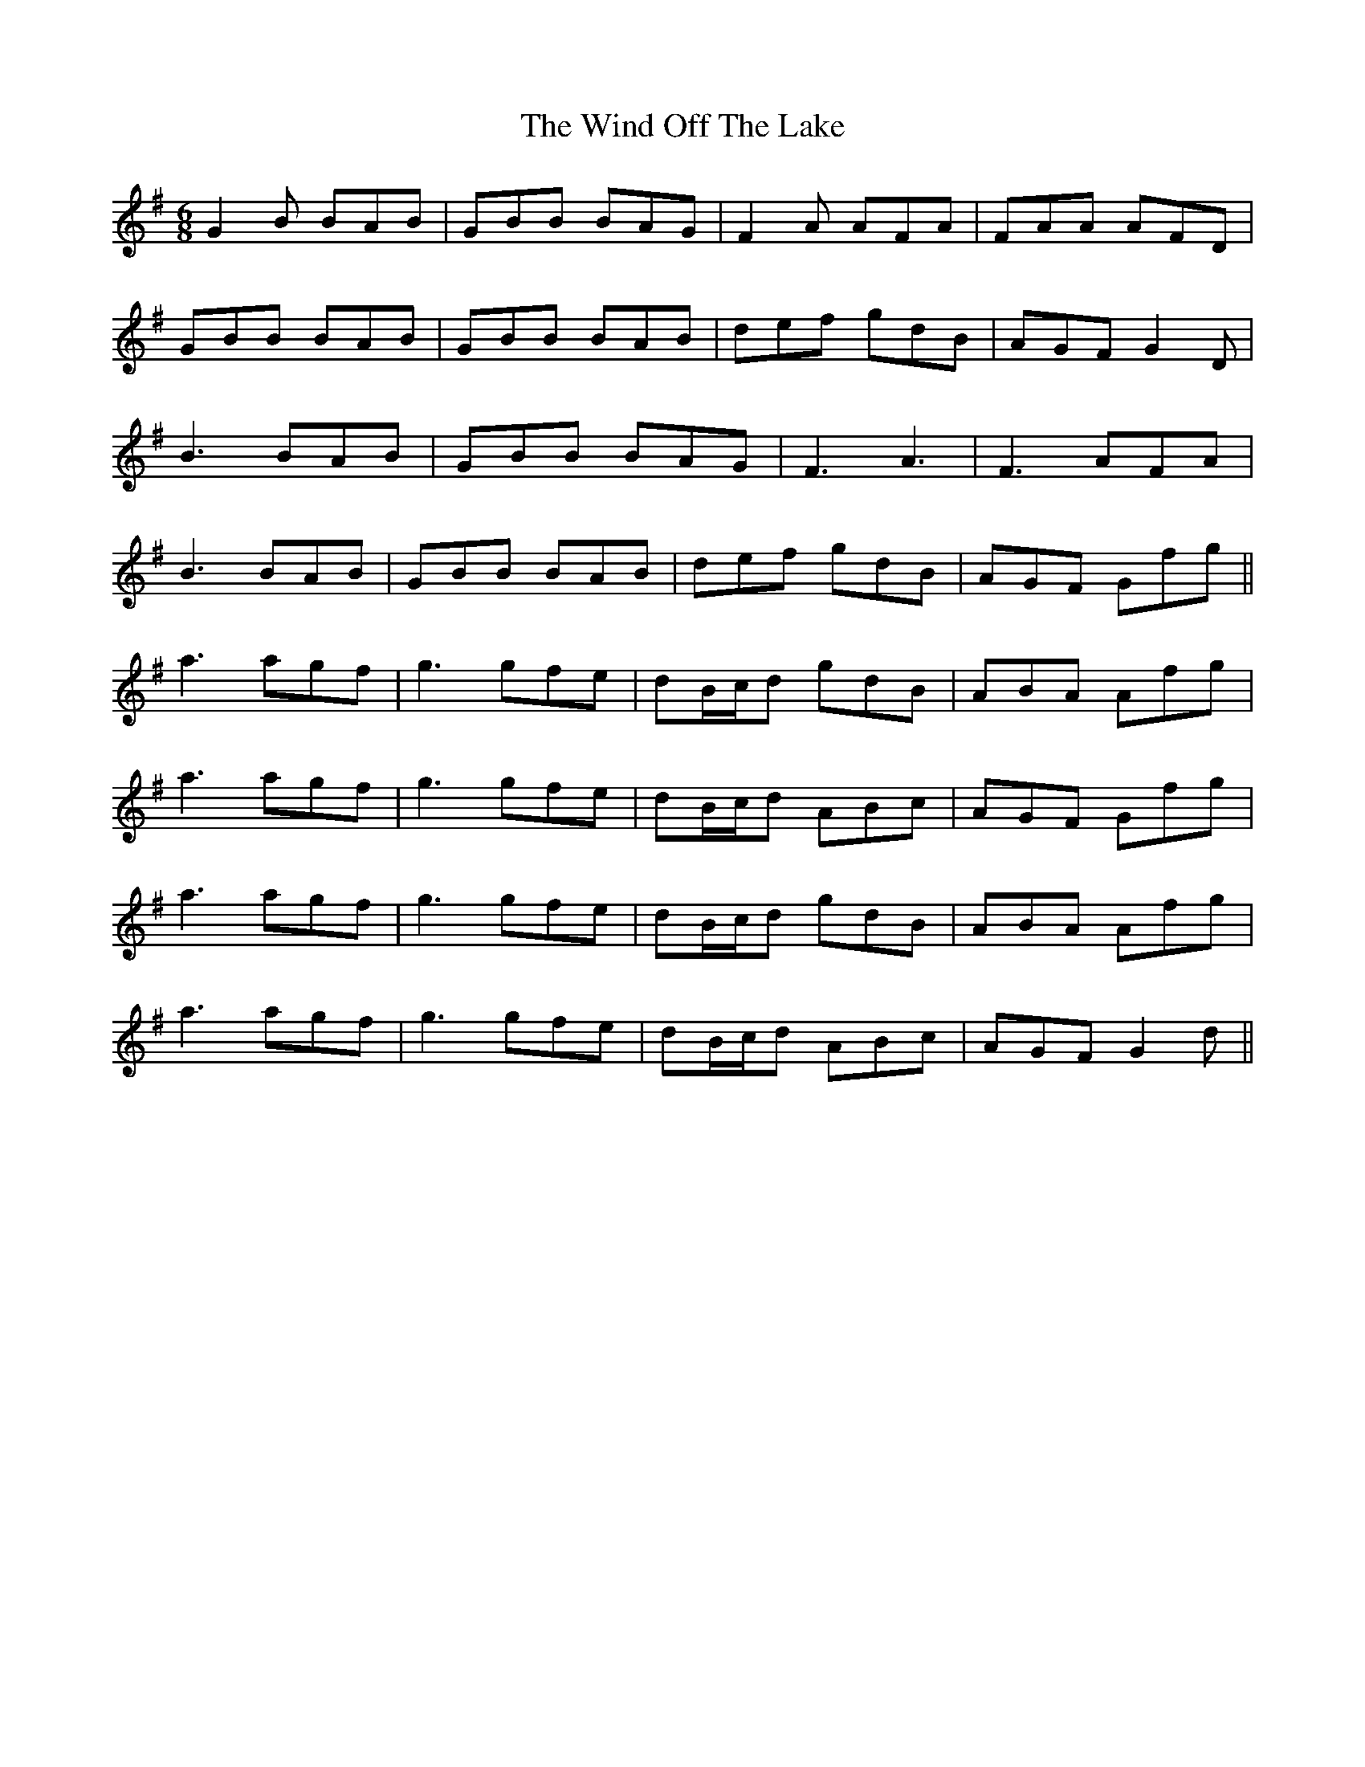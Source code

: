 X: 43050
T: Wind Off The Lake, The
R: jig
M: 6/8
K: Gmajor
G2B BAB|GBB BAG|F2A AFA|FAA AFD|
GBB BAB|GBB BAB|def gdB|AGF G2D|
B3 BAB|GBB BAG|F3 A3|F3 AFA|
B3 BAB|GBB BAB|def gdB|AGF Gfg||
a3 agf|g3 gfe|dB/c/d gdB|ABA Afg|
a3 agf|g3 gfe|dB/c/d ABc|AGF Gfg|
a3 agf|g3 gfe|dB/c/d gdB|ABA Afg|
a3 agf|g3 gfe|dB/c/d ABc|AGF G2d||

